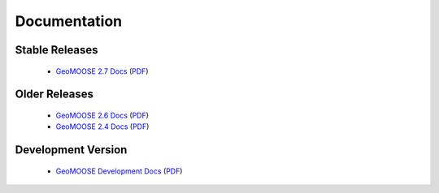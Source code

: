 .. _documentation:

Documentation
=============

Stable Releases
^^^^^^^^^^^^^^^
	* `GeoMOOSE 2.7 Docs <http://docs.geomoose.org/2.7/index.html>`_ (`PDF <http://docs.geomoose.org/2.7/GeoMOOSE.pdf>`_)

Older Releases
^^^^^^^^^^^^^^
	* `GeoMOOSE 2.6 Docs <http://docs.geomoose.org/2.6/index.html>`_ (`PDF <http://docs.geomoose.org/2.6/GeoMOOSE.pdf>`_)
	* `GeoMOOSE 2.4 Docs <http://docs.geomoose.org/2.4/index.html>`_ (`PDF <http://docs.geomoose.org/2.4/GeoMOOSE.pdf>`_)

Development Version
^^^^^^^^^^^^^^^^^^^
	* `GeoMOOSE Development Docs <http://docs.geomoose.org/master/index.html>`_ (`PDF <http://docs.geomoose.org/master/GeoMOOSE.pdf>`_)
